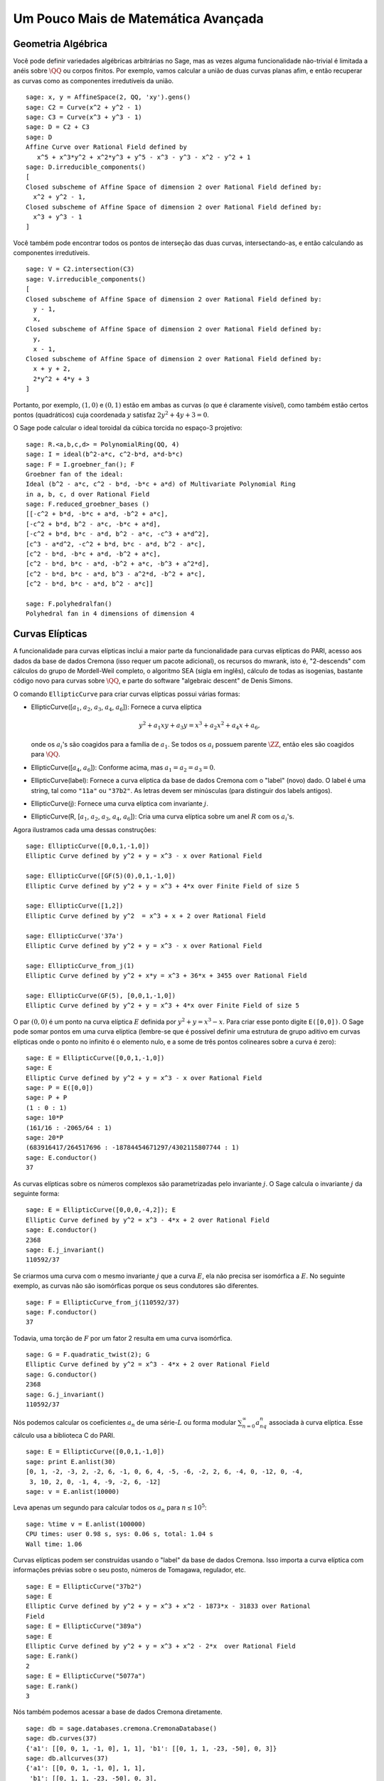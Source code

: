 Um Pouco Mais de Matemática Avançada
====================================

Geometria Algébrica
-------------------

Você pode definir variedades algébricas arbitrárias no Sage, mas as
vezes alguma funcionalidade não-trivial é limitada a anéis sobre
:math:`\QQ` ou corpos finitos. Por exemplo, vamos calcular a união de
duas curvas planas afim, e então recuperar as curvas como as
componentes irredutíveis da união.

::

    sage: x, y = AffineSpace(2, QQ, 'xy').gens()
    sage: C2 = Curve(x^2 + y^2 - 1)
    sage: C3 = Curve(x^3 + y^3 - 1)
    sage: D = C2 + C3
    sage: D
    Affine Curve over Rational Field defined by 
       x^5 + x^3*y^2 + x^2*y^3 + y^5 - x^3 - y^3 - x^2 - y^2 + 1
    sage: D.irreducible_components()
    [
    Closed subscheme of Affine Space of dimension 2 over Rational Field defined by:
      x^2 + y^2 - 1,
    Closed subscheme of Affine Space of dimension 2 over Rational Field defined by:
      x^3 + y^3 - 1
    ]

Você também pode encontrar todos os pontos de interseção das duas
curvas, intersectando-as, e então calculando as componentes
irredutíveis.

.. link

::

    sage: V = C2.intersection(C3)
    sage: V.irreducible_components()
    [
    Closed subscheme of Affine Space of dimension 2 over Rational Field defined by:
      y - 1,
      x,
    Closed subscheme of Affine Space of dimension 2 over Rational Field defined by:
      y,
      x - 1,
    Closed subscheme of Affine Space of dimension 2 over Rational Field defined by:
      x + y + 2,
      2*y^2 + 4*y + 3
    ]

Portanto, por exemplo, :math:`(1,0)` e :math:`(0,1)` estão em ambas as
curvas (o que é claramente visível), como também estão certos pontos
(quadráticos) cuja coordenada :math:`y` satisfaz :math:`2y^2 + 4y +
3=0`.

O Sage pode calcular o ideal toroidal da cúbica torcida no espaço-3
projetivo:

::

    sage: R.<a,b,c,d> = PolynomialRing(QQ, 4)
    sage: I = ideal(b^2-a*c, c^2-b*d, a*d-b*c)
    sage: F = I.groebner_fan(); F
    Groebner fan of the ideal:
    Ideal (b^2 - a*c, c^2 - b*d, -b*c + a*d) of Multivariate Polynomial Ring
    in a, b, c, d over Rational Field
    sage: F.reduced_groebner_bases ()
    [[-c^2 + b*d, -b*c + a*d, -b^2 + a*c],
    [-c^2 + b*d, b^2 - a*c, -b*c + a*d],
    [-c^2 + b*d, b*c - a*d, b^2 - a*c, -c^3 + a*d^2],
    [c^3 - a*d^2, -c^2 + b*d, b*c - a*d, b^2 - a*c],
    [c^2 - b*d, -b*c + a*d, -b^2 + a*c],
    [c^2 - b*d, b*c - a*d, -b^2 + a*c, -b^3 + a^2*d],
    [c^2 - b*d, b*c - a*d, b^3 - a^2*d, -b^2 + a*c],
    [c^2 - b*d, b*c - a*d, b^2 - a*c]]

    sage: F.polyhedralfan()
    Polyhedral fan in 4 dimensions of dimension 4

Curvas Elípticas
----------------

A funcionalidade para curvas elípticas inclui a maior parte da
funcionalidade para curvas elípticas do PARI, acesso aos dados da base
de dados Cremona (isso requer um pacote adicional), os recursos do
mwrank, isto é, "2-descends" com cálculos do grupo de Mordell-Weil
completo, o algoritmo SEA (sigla em inglês), cálculo de todas as
isogenias, bastante código novo para curvas sobre :math:`\QQ`, e parte
do software "algebraic descent" de Denis Simons.

O comando ``EllipticCurve`` para criar curvas elípticas possui várias
formas:


-  EllipticCurve([:math:`a_1`, :math:`a_2`, :math:`a_3`, :math:`a_4`, :math:`a_6`]):
   Fornece a curva elíptica

   .. math::  y^2+a_1xy+a_3y=x^3+a_2x^2+a_4x+a_6,


   onde os :math:`a_i`'s são coagidos para a família de :math:`a_1`.
   Se todos os :math:`a_i` possuem parente :math:`\ZZ`, então eles são
   coagidos para :math:`\QQ`.

-  EllipticCurve([:math:`a_4`, :math:`a_6`]): Conforme acima, mas
   :math:`a_1=a_2=a_3=0`.

-  EllipticCurve(label): Fornece a curva elíptica da base de dados
   Cremona com o "label" (novo) dado. O label é uma string, tal como
   ``"11a"`` ou ``"37b2"``. As letras devem ser minúsculas (para
   distinguir dos labels antigos).

-  EllipticCurve(j): Fornece uma curva elíptica com invariante
   :math:`j`.

-  EllipticCurve(R,
   [:math:`a_1`, :math:`a_2`, :math:`a_3`, :math:`a_4`, :math:`a_6`]):
   Cria uma curva elíptica sobre um anel :math:`R` com os
   :math:`a_i`'s.


Agora ilustramos cada uma dessas construções:

::

    sage: EllipticCurve([0,0,1,-1,0])
    Elliptic Curve defined by y^2 + y = x^3 - x over Rational Field
    
    sage: EllipticCurve([GF(5)(0),0,1,-1,0])
    Elliptic Curve defined by y^2 + y = x^3 + 4*x over Finite Field of size 5
    
    sage: EllipticCurve([1,2])
    Elliptic Curve defined by y^2  = x^3 + x + 2 over Rational Field
    
    sage: EllipticCurve('37a')
    Elliptic Curve defined by y^2 + y = x^3 - x over Rational Field
    
    sage: EllipticCurve_from_j(1)
    Elliptic Curve defined by y^2 + x*y = x^3 + 36*x + 3455 over Rational Field
    
    sage: EllipticCurve(GF(5), [0,0,1,-1,0])
    Elliptic Curve defined by y^2 + y = x^3 + 4*x over Finite Field of size 5

O par :math:`(0,0)` é um ponto na curva elíptica :math:`E` definida
por :math:`y^2 + y = x^3 - x`. Para criar esse ponto digite
``E([0,0])``. O Sage pode somar pontos em uma curva elíptica
(lembre-se que é possível definir uma estrutura de grupo aditivo em
curvas elípticas onde o ponto no infinito é o elemento nulo, e a some
de três pontos colineares sobre a curva é zero):

::

    sage: E = EllipticCurve([0,0,1,-1,0])
    sage: E
    Elliptic Curve defined by y^2 + y = x^3 - x over Rational Field
    sage: P = E([0,0])
    sage: P + P
    (1 : 0 : 1)
    sage: 10*P
    (161/16 : -2065/64 : 1)
    sage: 20*P
    (683916417/264517696 : -18784454671297/4302115807744 : 1)
    sage: E.conductor()
    37

As curvas elípticas sobre os números complexos são parametrizadas
pelo invariante :math:`j`. O Sage calcula o invariante :math:`j` da
seguinte forma:

::

    sage: E = EllipticCurve([0,0,0,-4,2]); E
    Elliptic Curve defined by y^2 = x^3 - 4*x + 2 over Rational Field
    sage: E.conductor()
    2368
    sage: E.j_invariant()
    110592/37      

Se criarmos uma curva com o mesmo invariante :math:`j` que a curva
:math:`E`, ela não precisa ser isomórfica a :math:`E`. No seguinte
exemplo, as curvas não são isomórficas porque os seus condutores são
diferentes.

::

    sage: F = EllipticCurve_from_j(110592/37)
    sage: F.conductor()
    37

Todavia, uma torção de :math:`F` por um fator 2 resulta em uma curva
isomórfica.

.. link

::

    sage: G = F.quadratic_twist(2); G
    Elliptic Curve defined by y^2 = x^3 - 4*x + 2 over Rational Field
    sage: G.conductor()
    2368
    sage: G.j_invariant()
    110592/37

Nós podemos calcular os coeficientes :math:`a_n` de uma
série-:math:`L` ou forma modular :math:`\sum_{n=0}^\infty
a_nq^n` associada à curva elíptica. Esse cálculo usa a biblioteca C do
PARI.

::

    sage: E = EllipticCurve([0,0,1,-1,0])
    sage: print E.anlist(30)  
    [0, 1, -2, -3, 2, -2, 6, -1, 0, 6, 4, -5, -6, -2, 2, 6, -4, 0, -12, 0, -4, 
     3, 10, 2, 0, -1, 4, -9, -2, 6, -12]
    sage: v = E.anlist(10000)    

Leva apenas um segundo para calcular todos os :math:`a_n` para
:math:`n\leq 10^5`:

.. skip

::

    sage: %time v = E.anlist(100000)
    CPU times: user 0.98 s, sys: 0.06 s, total: 1.04 s
    Wall time: 1.06

Curvas elípticas podem ser construídas usando o "label" da base de
dados Cremona. Isso importa a curva elíptica com informações prévias
sobre o seu posto, números de Tomagawa, regulador, etc.

::

    sage: E = EllipticCurve("37b2")
    sage: E
    Elliptic Curve defined by y^2 + y = x^3 + x^2 - 1873*x - 31833 over Rational 
    Field
    sage: E = EllipticCurve("389a")
    sage: E
    Elliptic Curve defined by y^2 + y = x^3 + x^2 - 2*x  over Rational Field
    sage: E.rank()
    2
    sage: E = EllipticCurve("5077a")
    sage: E.rank()
    3

Nós também podemos acessar a base de dados Cremona diretamente.

::

    sage: db = sage.databases.cremona.CremonaDatabase()
    sage: db.curves(37)
    {'a1': [[0, 0, 1, -1, 0], 1, 1], 'b1': [[0, 1, 1, -23, -50], 0, 3]}
    sage: db.allcurves(37)
    {'a1': [[0, 0, 1, -1, 0], 1, 1],
     'b1': [[0, 1, 1, -23, -50], 0, 3],
     'b2': [[0, 1, 1, -1873, -31833], 0, 1],
     'b3': [[0, 1, 1, -3, 1], 0, 3]}

Os objetos obtidos pela base de dados não são do tipo
``EllipticCurve``. Eles são elementos de uma base de dados e possuem
alguns campos, e apenas isso. Existe uma versão básica da base de
dados Cremona, que já é distribuída na versão padrão do Sage, e contém
informações limitadas sobre curvas elípticas de condutor :math:`\leq
10000`. Existe também uma versão estendida opcional, que contém
informações extensas sobre curvas elípticas de condutor :math:`\leq
120000` (em outubro de 2005). Por fim, existe ainda uma versão (2GB)
opcional de uma base de dados para o Sage que contém centenas de
milhares de curvas elípticas na base de dados Stein-Watkins.

Caracteres de Dirichlet
-----------------------

Um *caractere de Dirichlet* é a extensão de um homomorfismo
:math:`(\ZZ/N\ZZ)* \to R^*`, para algum anel :math:`R`, para o mapa
:math:`\ZZ \to R` obtido mapeando os inteiros :math:`x` tais que
:math:`\gcd(N,x)>1` em 0.

::

    sage: G = DirichletGroup(12)
    sage: G.list()
    [Dirichlet character modulo 12 of conductor 1 mapping 7 |--> 1, 5 |--> 1, 
    Dirichlet character modulo 12 of conductor 4 mapping 7 |--> -1, 5 |--> 1, 
    Dirichlet character modulo 12 of conductor 3 mapping 7 |--> 1, 5 |--> -1, 
    Dirichlet character modulo 12 of conductor 12 mapping 7 |--> -1, 5 |--> -1]
    sage: G.gens()
    (Dirichlet character modulo 12 of conductor 4 mapping 7 |--> -1, 5 |--> 1, 
    Dirichlet character modulo 12 of conductor 3 mapping 7 |--> 1, 5 |--> -1)
    sage: len(G)
    4

Tendo criado o grupo, a seguir calculamos um elemento e fazemos
cálculos com ele.

.. link

::

    sage: G = DirichletGroup(21)
    sage: chi = G.1; chi
    Dirichlet character modulo 21 of conductor 7 mapping 8 |--> 1, 10 |--> zeta6
    sage: chi.values()
    [0, 1, zeta6 - 1, 0, -zeta6, -zeta6 + 1, 0, 0, 1, 0, zeta6, -zeta6, 0, -1, 
     0, 0, zeta6 - 1, zeta6, 0, -zeta6 + 1, -1]
    sage: chi.conductor()
    7
    sage: chi.modulus()
    21
    sage: chi.order()
    6
    sage: chi(19)
    -zeta6 + 1
    sage: chi(40)
    -zeta6 + 1

É também possível calcular a ação do grupo de Galois
:math:`\text{Gal}(\QQ(\zeta_N)/\QQ)` sobre esses caracteres, bem como
a decomposição em produto direto correspondente à fatorização do
módulo.

.. link

::

    sage: chi.galois_orbit()
    [Dirichlet character modulo 21 of conductor 7 mapping 8 |--> 1, 10 |--> zeta6, 
    Dirichlet character modulo 21 of conductor 7 mapping 8 |--> 1, 10 |--> -zeta6 + 1]
   
    sage: go = G.galois_orbits()
    sage: [len(orbit) for orbit in go]
    [1, 2, 2, 1, 1, 2, 2, 1]
    
    sage: G.decomposition()
    [
    Group of Dirichlet characters of modulus 3 over Cyclotomic Field of order 
    6 and degree 2,
    Group of Dirichlet characters of modulus 7 over Cyclotomic Field of order 
    6 and degree 2
    ]

A seguir, construímos o grupo de caracteres de Dirichlet mod 20, mas
com valores em :math:`\QQ(i)`:

::

    sage: K.<i> = NumberField(x^2+1)
    sage: G = DirichletGroup(20,K)
    sage: G
    Group of Dirichlet characters of modulus 20 over Number Field in i with defining polynomial x^2 + 1

Agora calculamos diversos invariantes de ``G``:

.. link

::

    sage: G.gens()
    (Dirichlet character modulo 20 of conductor 4 mapping 11 |--> -1, 17 |--> 1,
    Dirichlet character modulo 20 of conductor 5 mapping 11 |--> 1, 17 |--> i)

    sage: G.unit_gens()
    (11, 17)
    sage: G.zeta()
    i
    sage: G.zeta_order()
    4

No próximo exemplo criamos um caractere de Dirichlet com valores em um
corpo numérico. Nós especificamos explicitamente a escolha da raiz da
unidade no terceiro argumento do comando ``DirichletGroup`` abaixo.

::

    sage: x = polygen(QQ, 'x')
    sage: K = NumberField(x^4 + 1, 'a'); a = K.0
    sage: b = K.gen(); a == b
    True
    sage: K
    Number Field in a with defining polynomial x^4 + 1
    sage: G = DirichletGroup(5, K, a); G
    Group of Dirichlet characters of modulus 5 over Number Field in a with 
    defining polynomial x^4 + 1
    sage: chi = G.0; chi
    Dirichlet character modulo 5 of conductor 5 mapping 2 |--> a^2
    sage: [(chi^i)(2) for i in range(4)]
    [1, a^2, -1, -a^2]

Aqui ``NumberField(x^4 + 1, 'a')`` diz para o Sage usar o símbolo "a"
quando imprimir o que é ``K`` (um corpo numérico definido pelo
polinômio :math:`x^4 + 1`). O nome "a" não está declarado até então.
Uma vez que ``a = K.0`` (ou equivalentemente ``a = K.gen()``) é
calculado, o símbolo "a" representa a raiz do polinômio gerador
:math:`x^4+1`.

Formas Modulares
----------------

O Sage pode fazer alguns cálculos relacionados a formas modulares,
incluindo dimensões, calcular espaços de símbolos modulares,
operadores de Hecke, e decomposições.

Existem várias funções disponíveis para calcular dimensões de espaços
de formas modulares. Por exemplo,

::

    sage: dimension_cusp_forms(Gamma0(11),2)
    1
    sage: dimension_cusp_forms(Gamma0(1),12)
    1
    sage: dimension_cusp_forms(Gamma1(389),2)
    6112

A seguir ilustramos o cálculo dos operadores de Hecke em um espaço de
símbolos modulares de nível :math:`1` e peso :math:`12`.

::

    sage: M = ModularSymbols(1,12)
    sage: M.basis()
    ([X^8*Y^2,(0,0)], [X^9*Y,(0,0)], [X^10,(0,0)])
    sage: t2 = M.T(2)
    sage: t2
    Hecke operator T_2 on Modular Symbols space of dimension 3 for Gamma_0(1) 
    of weight 12 with sign 0 over Rational Field
    sage: t2.matrix()
    [ -24    0    0]
    [   0  -24    0]
    [4860    0 2049]
    sage: f = t2.charpoly('x'); f
    x^3 - 2001*x^2 - 97776*x - 1180224
    sage: factor(f)
    (x - 2049) * (x + 24)^2
    sage: M.T(11).charpoly('x').factor()
    (x - 285311670612) * (x - 534612)^2

Podemos também criar espaços para :math:`\Gamma_0(N)` e
:math:`\Gamma_1(N)`.


::

    sage: ModularSymbols(11,2)
    Modular Symbols space of dimension 3 for Gamma_0(11) of weight 2 with sign
     0 over Rational Field
    sage: ModularSymbols(Gamma1(11),2)
    Modular Symbols space of dimension 11 for Gamma_1(11) of weight 2 with 
    sign 0 and over Rational Field

Vamos calcular alguns polinômios característicos e expansões
:math:`q`.

::

    sage: M = ModularSymbols(Gamma1(11),2)
    sage: M.T(2).charpoly('x')
    x^11 - 8*x^10 + 20*x^9 + 10*x^8 - 145*x^7 + 229*x^6 + 58*x^5 - 360*x^4 
         + 70*x^3 - 515*x^2 + 1804*x - 1452
    sage: M.T(2).charpoly('x').factor()
    (x - 3) * (x + 2)^2 * (x^4 - 7*x^3 + 19*x^2 - 23*x + 11) 
            * (x^4 - 2*x^3 + 4*x^2 + 2*x + 11)
    sage: S = M.cuspidal_submodule()
    sage: S.T(2).matrix()
    [-2  0]
    [ 0 -2]
    sage: S.q_expansion_basis(10)
    [
        q - 2*q^2 - q^3 + 2*q^4 + q^5 + 2*q^6 - 2*q^7 - 2*q^9 + O(q^10)
    ]

Podemos até mesmo calcular espaços de símbolos modulares com carácter.

::

    sage: G = DirichletGroup(13)
    sage: e = G.0^2
    sage: M = ModularSymbols(e,2); M
    Modular Symbols space of dimension 4 and level 13, weight 2, character 
    [zeta6], sign 0, over Cyclotomic Field of order 6 and degree 2
    sage: M.T(2).charpoly('x').factor()
    (x - zeta6 - 2) * (x - 2*zeta6 - 1) * (x + zeta6 + 1)^2
    sage: S = M.cuspidal_submodule(); S
    Modular Symbols subspace of dimension 2 of Modular Symbols space of 
    dimension 4 and level 13, weight 2, character [zeta6], sign 0, over 
    Cyclotomic Field of order 6 and degree 2
    sage: S.T(2).charpoly('x').factor()
    (x + zeta6 + 1)^2
    sage: S.q_expansion_basis(10)
    [
    q + (-zeta6 - 1)*q^2 + (2*zeta6 - 2)*q^3 + zeta6*q^4 + (-2*zeta6 + 1)*q^5 
      + (-2*zeta6 + 4)*q^6 + (2*zeta6 - 1)*q^8 - zeta6*q^9 + O(q^10)
    ]

Aqui está um outro exemplo de como o Sage pode calcular a ação de
operadores de Hecke em um espaço de formas modulares.

::

    sage: T = ModularForms(Gamma0(11),2)
    sage: T
    Modular Forms space of dimension 2 for Congruence Subgroup Gamma0(11) of 
    weight 2 over Rational Field
    sage: T.degree()
    2
    sage: T.level()
    11
    sage: T.group()
    Congruence Subgroup Gamma0(11)
    sage: T.dimension()
    2
    sage: T.cuspidal_subspace()
    Cuspidal subspace of dimension 1 of Modular Forms space of dimension 2 for
    Congruence Subgroup Gamma0(11) of weight 2 over Rational Field
    sage: T.eisenstein_subspace()
    Eisenstein subspace of dimension 1 of Modular Forms space of dimension 2 
    for Congruence Subgroup Gamma0(11) of weight 2 over Rational Field
    sage: M = ModularSymbols(11); M
    Modular Symbols space of dimension 3 for Gamma_0(11) of weight 2 with sign
    0 over Rational Field
    sage: M.weight()
    2
    sage: M.basis()
    ((1,0), (1,8), (1,9))
    sage: M.sign()
    0

Denote por :math:`T_p` os operadores de Hecke usuais (:math:`p`
primo).  Como os operadores de Hecke :math:`T_2`, :math:`T_3`,
e :math:`T_5` agem sobre o espaço de símbolos modulares?


.. link

::

    sage: M.T(2).matrix()
    [ 3  0 -1]
    [ 0 -2  0]
    [ 0  0 -2]
    sage: M.T(3).matrix()
    [ 4  0 -1]
    [ 0 -1  0]
    [ 0  0 -1]
    sage: M.T(5).matrix()
    [ 6  0 -1]
    [ 0  1  0]
    [ 0  0  1]

